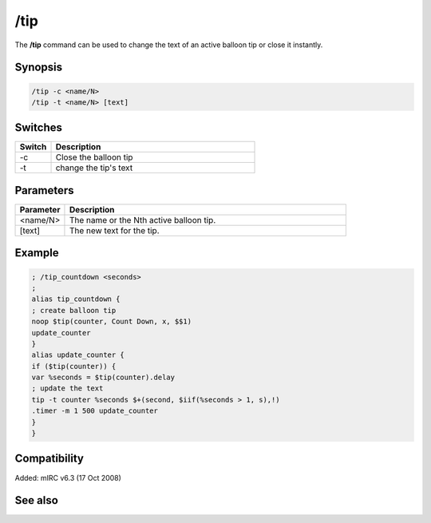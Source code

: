 /tip
====

The **/tip** command can be used to change the text of an active balloon tip or close it instantly.

Synopsis
--------

.. code:: text

    /tip -c <name/N>
    /tip -t <name/N> [text]

Switches
--------

.. list-table::
    :widths: 15 85
    :header-rows: 1

    * - Switch
      - Description
    * - -c
      - Close the balloon tip
    * - -t
      - change the tip's text

Parameters
----------

.. list-table::
    :widths: 15 85
    :header-rows: 1

    * - Parameter
      - Description
    * - <name/N>
      - The name or the Nth active balloon tip.
    * - [text]
      - The new text for the tip.

Example
-------

.. code:: text

    ; /tip_countdown <seconds>
    ;
    alias tip_countdown {
    ; create balloon tip
    noop $tip(counter, Count Down, x, $$1)
    update_counter
    }
    alias update_counter {
    if ($tip(counter)) {
    var %seconds = $tip(counter).delay
    ; update the text
    tip -t counter %seconds $+(second, $iif(%seconds > 1, s),!)
    .timer -m 1 500 update_counter
    }
    }

Compatibility
-------------

Added: mIRC v6.3 (17 Oct 2008)

See also
--------

.. hlist::
    :columns: 4

    * :doc:`$tip </identifiers/tip>`
    * :doc:`/tips </commands/tips>`

